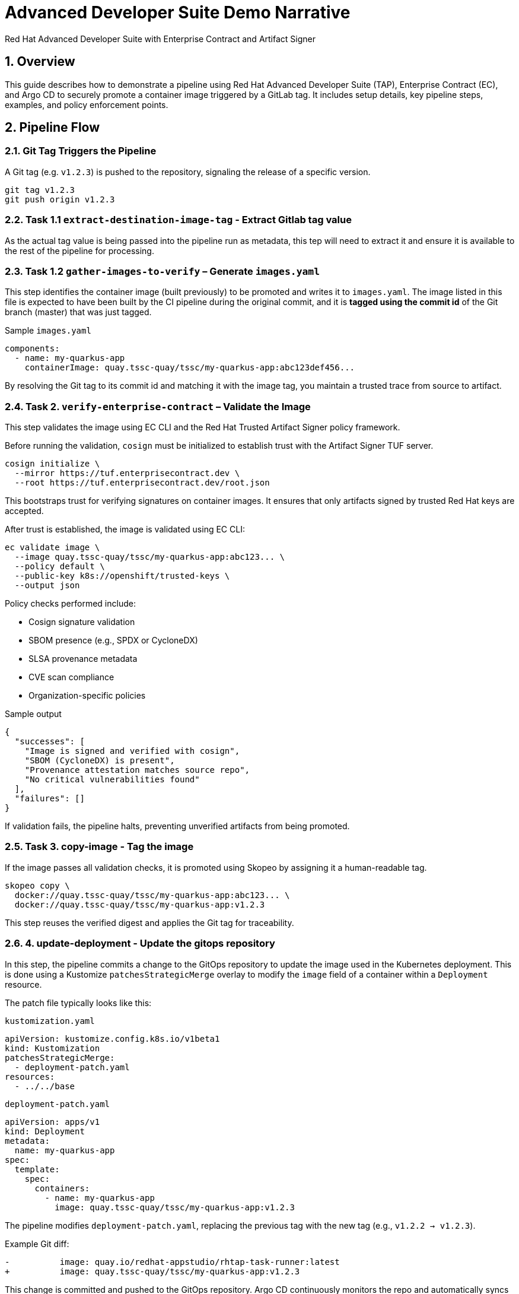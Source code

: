 = Advanced Developer Suite Demo Narrative
Red Hat Advanced Developer Suite with Enterprise Contract and Artifact Signer
:icons: font
:sectnums:
:source-highlighter: rouge

== Overview

This guide describes how to demonstrate a pipeline using Red Hat Advanced Developer Suite (TAP), Enterprise Contract (EC), and Argo CD to securely promote a container image triggered by a GitLab tag. It includes setup details, key pipeline steps, examples, and policy enforcement points.

== Pipeline Flow

=== Git Tag Triggers the Pipeline

A Git tag (e.g. `v1.2.3`) is pushed to the repository, signaling the release of a specific version.

[source,bash]
----
git tag v1.2.3
git push origin v1.2.3
----

=== Task 1.1 `extract-destination-image-tag` - Extract Gitlab tag value

As the actual tag value is being passed into the pipeline run as metadata, this tep will need to extract it and ensure it is available to the rest of the pipeline for processing.

=== Task 1.2 `gather-images-to-verify` – Generate `images.yaml`

This step identifies the container image (built previously) to be promoted and writes it to `images.yaml`.  The image listed in this file is expected to have been built by the CI pipeline during the original commit, and it is **tagged using the commit id** of the Git branch (master) that was just tagged.

.Sample `images.yaml`
[source,yaml]
----
components:
  - name: my-quarkus-app
    containerImage: quay.tssc-quay/tssc/my-quarkus-app:abc123def456...
----

By resolving the Git tag to its commit id and matching it with the image tag, you maintain a trusted trace from source to artifact.

=== Task 2. `verify-enterprise-contract` – Validate the Image

This step validates the image using EC CLI and the Red Hat Trusted Artifact Signer policy framework.

Before running the validation, `cosign` must be initialized to establish trust with the Artifact Signer TUF server.

[source,bash]
----
cosign initialize \
  --mirror https://tuf.enterprisecontract.dev \
  --root https://tuf.enterprisecontract.dev/root.json
----

This bootstraps trust for verifying signatures on container images. It ensures that only artifacts signed by trusted Red Hat keys are accepted.

After trust is established, the image is validated using EC CLI:

[source,bash]
----
ec validate image \
  --image quay.tssc-quay/tssc/my-quarkus-app:abc123... \
  --policy default \
  --public-key k8s://openshift/trusted-keys \
  --output json
----

.Policy checks performed include:
- Cosign signature validation
- SBOM presence (e.g., SPDX or CycloneDX)
- SLSA provenance metadata
- CVE scan compliance
- Organization-specific policies

.Sample output
[source,json]
----
{
  "successes": [
    "Image is signed and verified with cosign",
    "SBOM (CycloneDX) is present",
    "Provenance attestation matches source repo",
    "No critical vulnerabilities found"
  ],
  "failures": []
}
----

If validation fails, the pipeline halts, preventing unverified artifacts from being promoted.

=== Task 3. copy-image - Tag the image

If the image passes all validation checks, it is promoted using Skopeo by assigning it a human-readable tag.

[source,bash]
----
skopeo copy \
  docker://quay.tssc-quay/tssc/my-quarkus-app:abc123... \
  docker://quay.tssc-quay/tssc/my-quarkus-app:v1.2.3
----

This step reuses the verified digest and applies the Git tag for traceability.

=== 4. update-deployment - Update the gitops repository

In this step, the pipeline commits a change to the GitOps repository to update the image used in the Kubernetes deployment. This is done using a Kustomize `patchesStrategicMerge` overlay to modify the `image` field of a container within a `Deployment` resource.

The patch file typically looks like this:

.`kustomization.yaml`
[source,yaml]
----
apiVersion: kustomize.config.k8s.io/v1beta1
kind: Kustomization
patchesStrategicMerge:
  - deployment-patch.yaml
resources:
  - ../../base
----

.`deployment-patch.yaml`
[source,yaml]
----
apiVersion: apps/v1
kind: Deployment
metadata:
  name: my-quarkus-app
spec:
  template:
    spec:
      containers:
        - name: my-quarkus-app
          image: quay.tssc-quay/tssc/my-quarkus-app:v1.2.3
----

The pipeline modifies `deployment-patch.yaml`, replacing the previous tag with the new tag (e.g., `v1.2.2 → v1.2.3`).

.Example Git diff:
[source,diff]
----
-          image: quay.io/redhat-appstudio/rhtap-task-runner:latest
+          image: quay.tssc-quay/tssc/my-quarkus-app:v1.2.3
----

This change is committed and pushed to the GitOps repository. Argo CD continuously monitors the repo and automatically syncs the new configuration to the cluster, deploying the validated image to the target environment (e.g., staging).

By using Kustomize patches, we ensure that environment-specific overrides (such as image versions) are managed cleanly without modifying base manifests.


== 📘 Part 6 — Wrap-Up

=== Summary

|===
|Phase | Purpose

| gather-images-to-verify
| Identify image to promote and generate `images.yaml`

| verify-enterprise-contract
| Enforce policy validation using EC CLI, with Cosign trust initialized via TUF

| Tagging with Skopeo
| Promote the validated image using a Git tag

| GitOps Repo Update
| Deploy image via Argo CD after Git commit
|===

=== 💡 Key Takeaways

- Policies are enforced automatically with no developer intervention.
- Only validated, signed, and compliant images are promoted.
- Cosign and EC CLI work together to provide cryptographic and policy-based trust.
- Git remains the source of truth for both promotion and deployment (GitOps).
- The process is fully automated, auditable, and scalable across teams.

=== 🧩 Optional Enhancements

Consider demonstrating:

- A failed EC validation scenario (e.g., missing SBOM),
- The policy bundle YAML from the EC repo,
- A Quay registry view showing the new image tag,
- Argo CD UI showing the sync to staging.
